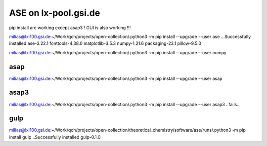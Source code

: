 =====================
ASE on lx-pool.gsi.de
=====================

pip install are working except asap3 ! GUI is also working !!!

milias@lxi100.gsi.de:~/Work/qch/projects/open-collection/.python3 -m pip install --upgrade --user ase
...Successfully installed ase-3.22.1 fonttools-4.38.0 matplotlib-3.5.3 numpy-1.21.6 packaging-23.1 pillow-9.5.0

milias@lxi100.gsi.de:~/Work/qch/projects/open-collection/.python3 -m pip install --upgrade --user numpy

asap
~~~~
milias@lxi100.gsi.de:~/Work/qch/projects/open-collection/.python3 -m pip install --upgrade --user asap

asap3
~~~~~
milias@lxi100.gsi.de:~/Work/qch/projects/open-collection/.python3 -m pip install --upgrade --user asap3
..fails..

gulp
~~~~
milias@lxi100.gsi.de:~/Work/qch/projects/open-collection/theoretical_chemistry/software/ase/runs/.python3 -m pip install gulp
..Successfully installed gulp-0.1.0



